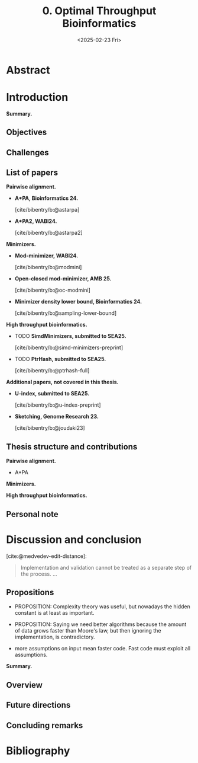 #+title: 0. Optimal Throughput Bioinformatics
#+filetags: @thesis highlight wip
#+HUGO_LEVEL_OFFSET: 0
#+OPTIONS: ^:{} num:2 H:4
#+hugo_front_matter_key_replace: author>authors
#+toc: headlines 3
#+hugo_paired_shortcodes: %notice
#+date: <2025-02-23 Fri>

* Abstract


# * Acknowledgements

# * TOC

* Introduction
*Summary.*

** Objectives
** Challenges


** List of papers
*Pairwise alignment.*
- *A*PA, Bioinformatics 24.*

  [cite/bibentry/b:@astarpa]
- *A*PA2, WABI24.*

  [cite/bibentry/b:@astarpa2]
*Minimizers.*
- *Mod-minimizer, WABI24.*

  [cite/bibentry/b:@modmini]
- *Open-closed mod-minimizer, AMB 25.*

  [cite/bibentry/b:@oc-modmini]
- *Minimizer density lower bound, Bioinformatics 24.*

  [cite/bibentry/b:@sampling-lower-bound]
*High throughput bioinformatics.*
- TODO *SimdMinimizers, submitted to SEA25.*

  [cite/bibentry/b:@simd-minimizers-preprint]
- TODO *PtrHash, submitted to SEA25.*

  [cite/bibentry/b:@ptrhash-full]

*Additional papers, not covered in this thesis.*
- *U-index, submitted to SEA25.*

  [cite/bibentry/b:@u-index-preprint]
- *Sketching, Genome Research 23.*

  [cite/bibentry/b:@joudaki23]
** Thesis structure and contributions
*Pairwise alignment.*
- A*PA

*Minimizers.*

*High throughput bioinformatics.*





** Personal note


* Discussion and conclusion

[cite:@medvedev-edit-distance]:
#+begin_quote
Implementation and validation cannot be treated as a separate step of the process.
...
#+end_quote

** Propositions
- PROPOSITION: Complexity theory was useful, but nowadays the hidden constant is
  at least as important.

- PROPOSITION: Saying we need better algorithms because the amount of data grows faster than
  Moore's law, but then ignoring the implementation, is contradictory.

- more assumptions on input mean faster code. Fast code must exploit all assumptions.

*Summary.*
** Overview
** Future directions
** Concluding remarks

* Bibliography
